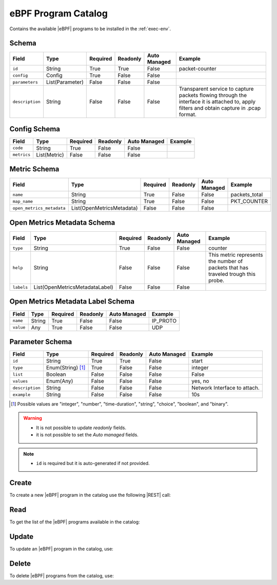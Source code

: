 .. _ebpf-program-catalog:

eBPF Program Catalog
====================

Contains the available |eBPF| programs to be installed in the :ref:`exec-env`.

Schema
------

+-----------------+-----------------+----------+----------+--------------+----------------------------------------------------------------------+
| Field           | Type            | Required | Readonly | Auto Managed | Example                                                              |
+=================+=================+==========+==========+==============+======================================================================+
| ``id``          | String          | True     | True     | False        | packet-counter                                                       |
+-----------------+-----------------+----------+----------+--------------+----------------------------------------------------------------------+
| ``config``      | Config          | True     | False    | False        |                                                                      |
+-----------------+-----------------+----------+----------+--------------+----------------------------------------------------------------------+
| ``parameters``  | List(Parameter) | False    | False    | False        |                                                                      |
+-----------------+-----------------+----------+----------+--------------+----------------------------------------------------------------------+
| ``description`` | String          | False    | False    | False        | Transparent service to capture packets flowing through the interface |
|                 |                 |          |          |              | it is attached to, apply filters and obtain capture in .pcap format. |
+-----------------+-----------------+----------+----------+--------------+----------------------------------------------------------------------+


Config Schema
-------------

+---------------+--------------+----------+----------+--------------+---------+
| Field         | Type         | Required | Readonly | Auto Managed | Example |
+===============+==============+==========+==========+==============+=========+
| ``code``      | String       | True     | False    | False        |         |
+---------------+--------------+----------+----------+--------------+---------+
| ``metrics``   | List(Metric) | False    | False    | False        |         |
+---------------+--------------+----------+----------+--------------+---------+


Metric Schema
-------------

+---------------------------+---------------------------+----------+----------+---------------+---------------+
| Field                     | Type                      | Required | Readonly | Auto Managed  | Example       |
+===========================+===========================+==========+==========+===============+===============+
| ``name``                  | String                    | True     | False    | False         | packets_total |
+---------------------------+---------------------------+----------+----------+---------------+---------------+
| ``map_name``              | String                    | True     | False    | False         | PKT_COUNTER   |
+---------------------------+---------------------------+----------+----------+---------------+---------------+
| ``open_metrics_metadata`` | List(OpenMetricsMetadata) | False    | False    | False         |               |
+---------------------------+---------------------------+----------+----------+---------------+---------------+


Open Metrics Metadata Schema
----------------------------

+------------+--------------------------------+----------+----------+--------------+-------------------------------------------------------+
| Field      | Type                           | Required | Readonly | Auto Managed | Example                                               |
+============+==============+=================+==========+==========+==============+=======================================================+
| ``type``   | String                         | True     | False    | False        | counter                                               |
+------------+--------------------------------+----------+----------+--------------+-------------------------------------------------------+
| ``help``   | String                         | False    | False    | False        | This metric represents the number of packets that has |
|            |                                |          |          |              | traveled trough this probe.                           |
+------------+--------------------------------+----------+----------+--------------+-------------------------------------------------------+
| ``labels`` | List(OpenMetricsMetadataLabel) | False    | False    | False        |                                                       |
+------------+--------------------------------+----------+----------+--------------+-------------------------------------------------------+


Open Metrics Metadata Label Schema
----------------------------------

+---------------+--------------+----------+----------+--------------+----------+
| Field         | Type         | Required | Readonly | Auto Managed | Example  |
+===============+==============+==========+==========+==============+==========+
| ``name``      | String       | True     | False    | False        | IP_PROTO |
+---------------+--------------+----------+----------+--------------+----------+
| ``value``     | Any          | True     | False    | False        |   UDP    |
+---------------+--------------+----------+----------+--------------+----------+


Parameter Schema
----------------

+-----------------+-------------------+----------+----------+--------------+------------------------------+
| Field           | Type              | Required | Readonly | Auto Managed | Example                      |
+=================+===================+==========+==========+==============+==============================+
| ``id``          | String            | True     | True     | False        | start                        |
+-----------------+-------------------+----------+----------+--------------+------------------------------+
| ``type``        | Enum(String) [1]_ | True     | False    | False        | integer                      |
+-----------------+-------------------+----------+----------+--------------+------------------------------+
| ``list``        | Boolean           | False    | False    | False        | False                        |
+-----------------+-------------------+----------+----------+--------------+------------------------------+
| ``values``      | Enum(Any)         | False    | False    | False        | yes, no                      |
+-----------------+-------------------+----------+----------+--------------+------------------------------+
| ``description`` | String            | False    | False    | False        | Network Interface to attach. |
+-----------------+-------------------+----------+----------+--------------+------------------------------+
| ``example``     | String            | False    | False    | False        | 10s                          |
+-----------------+-------------------+----------+----------+--------------+------------------------------+

.. [1] Possible values are "integer", "number", "time-duration", "string", "choice", "boolean", and "binary".

.. warning::

    - It is not possible to update *readonly* fields.
    - it is not possible to set the *Auto managed* fields.

.. note::

    - ``id`` is required but it is auto-generated if not provided.


Create
------

To create a new |eBPF| program in the catalog use the following |REST| call:

.. http:post:: /catalog/ebpf-program/(string:id)

    with the request body in |JSON| format:

    .. sourcecode:: http

        POST /catalog/ebpf-program HTTP/1.1
        Host: cb-manager.example.com
        Content-Type: application/json

        {
            "id": "<ebpf-program-id>",
            "config": {
                "code": "<source-code>",
                "metrics": [
                    {
                        "name": "<metric-name>",
                        "map-name": "<map-name>",
                        "open-metrics-metadata": {
                            "type": "<metric-type>",
                            "help": "<metric-help>",
                            "labels": [
                                {
                                    "name": "<label-name>",
                                    "value": "<label-value>"
                                }
                            ]
                        }
                    }
                ]
            },
            "parameters": [
                {
                    "id": "<parameter-id>",
                    "type": "<parameter-type>",
                    "example": "<parameter-example>",
                    "description": "<parameter-human-readable-description>"
                }
            ]
        }

    :param id: optional |eBPF| program id.

    :reqheader Authorization: JWT Authentication.
    :reqheader Content-Type: application/json

    :resheader Content-Type: application/json

    :status 201: |eBPF| Programs correctly created.
    :status 204: No content to create |eBPF| programs for the catalog based on the request.
    :status 400: Request not valid.
    :status 401: Authentication failed.
    :status 406: Request validation failed.
    :status 415: Media type not supported.
    :status 422: Not possible to create ore or more |eBPF| programs for the catalog based on the request.
    :status 500: Server not available to satisfy the request.

    Replace the data with the correct values, for example <ebpf-program-id> with ``nprobe``.

    .. note:

        It is possible to add additional data specific for this |eBPF| program.

    If the creation is correctly executed the response is:

    .. sourcecode:: http

        HTTP/1.1 201 Created
        Content-Type: application/json

        [
            {
                "status": "Created",
                "code": 201,
                "error": false,
                "message": "eBPF program with id=<ebpf-program-id> correctly created"
            }
        ]

    Otherwise, if, for example, an |eBPF| program with the given ``id``
    is already found in the catalog, this is the response:

    .. sourcecode:: http

        HTTP/1.1 406 Not Acceptable
        Content-Type: application/json

        [
            {
                "status": "Not Acceptable",
                "code": 406,
                "error": true,
                "message": "Id already found"
            }
        ]

    If some required data is missing (for example ``type`` of one ``parameter``), the response could be:

    .. sourcecode:: http

        HTTP/1.1 406 Not Acceptable
        Content-Type: application/json

        [
            {
                "status": "Not Acceptable",
                "code": 406,
                "error": true,
                "message": {
                    "parameter.type": "required"
                }
            }
        ]


Read
----

To get the list of the |eBPF| programs available in the catalog:

.. http:get:: /catalog/ebpf-program/(string: id)

    The response includes all the |eBPF| programs.

    It is possible to filter the results using the following request body:

    .. sourcecode:: http

        GET /catalog/ebpf-program HTTP/1.1
        Host: cb-manager.example.com
        Content-Type: application/json

        {
            "select": [ "parameters" ],
            "where": {
                "equals": {
                    "target:" "id",
                    "expr": "<ebpf-program-id>"
                }
            }
        }

    In this way, it will be returned only the ``parameters`` of the |eBPF| program in the catalog with ``id`` = "<ebpf-program-id>".


Update
------

To update an |eBPF| program in the catalog, use:

.. http:put:: /catalog/ebpf-program/(string:id)

    .. sourcecode:: http

        PUT /catalog/ebpf-program HTTP/1.1
        Host: cb-manager.example.com
        Content-Type: application/json

        {
            "id": "<ebpf-program-id>",
            "parameters": [
                {
                    "id": "<parameter-id>",
                    "type": "<new-parameter-type>"
                }
            ]
        }

    :param id: optional |eBPF| program id.

    :reqheader Authorization: JWT Authentication.
    :reqheader Content-Type: application/json

    :resheader Content-Type: application/json

    :status 200: All |eBPF| programs in the catalog correctly updated.
    :status 204: No content to update |eBPF| programs in the catalog based on the request.
    :status 304: Update for one or more |eBPF| programs in the catalog not necessary.
    :status 400: Request not valid.
    :status 401: Authentication failed.
    :status 406: Request validation failed.
    :status 415: Media type not supported.
    :status 422: Not possible to update one or more |eBPF| programs in the catalog based on the request.
    :status 500: Server not available to satisfy the request.

    This example updates the new ``type`` of the ``parameter`` with ``id`` = "<parameter-id>" of the
    |eBPF| program with ``id`` = "<ebpf-program-id>".

    .. note:

        Also during the update it is possible to add additional data (not related to parameters)
        for the specific |eBPF| program program.

    A possible response is:

    .. sourcecode:: http

        HTTP/1.1 200 OK
        Content-Type: application/json

        [
            {
                "status": "OK",
                "code": 200,
                "error": false,
                "message": "eBPF Program catalog with id=<ebpf-program-id> correctly updated"
            }
        ]

    Instead, if the are not changes the response is:

    .. sourcecode:: http

        HTTP/1.1 304 Not Modified
        Content-Type: application/json

        [
            {
                "status": "Not Modified",
                "code": 304,
                "error": false,
                "message": "Update for eBPF program catalog with id=<ebpf-program-id> not necessary"
            }
        ]


Delete
------

To delete |eBPF| programs from the catalog, use:

.. http:delete:: /catalog/ebpf-program/(string:id)

    .. sourcecode:: http

        DELETE /catalog/ebpf-program HTTP/1.1
        Host: cb-manager.example.com
        Content-Type: application/json

        {
            "where": {
                "equals": {
                    "target:" "id",
                    "expr": "<ebpf-program-id>"
                }
            }
        }

    :param id: optional |eBPF| program id from the catalog.

    :reqheader Authorization: JWT Authentication.
    :reqheader Content-Type: application/json

    :resheader Content-Type: application/json

    :status 205: All |eBPF| programs correctly deleted from the catalog.
    :status 400: Request not valid.
    :status 401: Authentication failed.
    :status 404: |eBPF| programs based on the request query not found in the catalog.
    :status 406: Request validation failed.
    :status 415: Media type not supported.
    :status 422: Not possible to delete one or more |eBPF| programs from the catalog based on the request query.
    :status 500: Server not available to satisfy the request.

    This request removes from the catalog the |eBPF| program
    with ``id`` = "<ebpf-program-id>".

    This is a possible response:

    .. sourcecode:: http

        HTTP/1.1 205 Reset Content
        Content-Type: application/json

        [
            {
                "status": "Reset Content",
                "code": 200,
                "error": false,
                "message": "eBPF program catalog the id=<agent-id> correctly deleted"
            }
        ]

    .. caution::

        Without request body, it removes **all** the |eBPF| programs from the catalog.


.. |eBPF| replace:: :abbr:`eBPF (extended Berkeley Packet Filter)`
.. |JSON| replace:: :abbr:`JSON (JavaScript Object Notation)`
.. |REST| replace:: :abbr:`REST (Representational State Transfer)`
